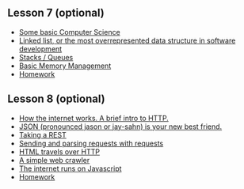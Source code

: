 ** Lesson 7 (optional)
   :PROPERTIES:
   :CUSTOM_ID: lesson-7-optional
   :END:

-  [[file:lesson-7/introduction.md][Some basic Computer Science]]
-  [[file:lesson-7/linked-list.md][Linked list, or the most
   overrepresented data structure in software development]]
-  [[file:lesson-7/stack.md][Stacks / Queues]]
-  [[file:lesson-7/memory.md][Basic Memory Management]]
-  [[file:lesson-7/homework.md][Homework]]

** Lesson 8 (optional)
   :PROPERTIES:
   :CUSTOM_ID: lesson-8-optional
   :END:

-  [[file:lesson-8/http.md][How the internet works. A brief intro to
   HTTP.]]
-  [[file:lesson-8/json.md][JSON (pronounced jason or jay-sahn) is your
   new best friend.]]
-  [[file:lesson-8/rest.md][Taking a REST]]
-  [[file:lesson-8/requests.md][Sending and parsing requests with
   requests]]
-  [[file:lesson-8/html.md][HTML travels over HTTP]]
-  [[file:lesson-8/crawler.md][A simple web crawler]]
-  [[file:lesson-8/javascript.md][The internet runs on Javascript]]
-  [[file:lesson-8/homework.md][Homework]]
